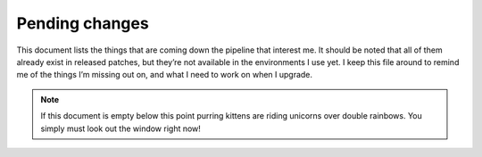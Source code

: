 Pending changes
===============

This document lists the things that are coming down the pipeline that interest
me.  It should be noted that all of them already exist in released patches, but
they’re not available in the environments I use yet.  I keep this file around to
remind me of the things I’m missing out on, and what I need to work on when
I upgrade.

.. note::

    If this document is empty below this point purring kittens are riding
    unicorns over double rainbows.  You simply must look out the window right
    now!

.. todo::

    Add ``:tlmenu`` support to :doc:`localcfg/menu`, see 8.1.0487.

.. todo::

    Switch to the ``..`` string concatenation, see 8.1.1114.  This
    *simple* change is huge for readability, and I’m tempted to upgrade simply
    for it.

.. todo::

    Support for ``:scriptversion``, see 8.1.1116.

    Test with ``has('vimscript-3')``.

.. todo::

    Switch to ``str2list()`` and ``list2str()``, see 8.1.1122.

.. todo::

    Add bindings for ``:cafter`` and ``:cbefore``, see 8.1.1275.

.. todo::

    Use default functions arguments where it makes sense(such as in
    ``keymaps#mnemonic_map()``), see 8.1.1310.

.. todo::

    Use ``:const`` for values that shouldn’t be changed, see 8.1.1539.

.. todo::

    Switch to the *far* nicer ``#{key: value}`` syntax, see 8.1.1683.

.. last seen: 1685
